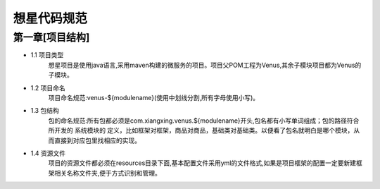 想星代码规范
=============

第一章[项目结构]
-----------------
- 1.1 项目类型
      想星项目是使用java语言,采用maven构建的微服务的项目。项目父POM工程为Venus,其余子模块项目都为Venus的子模块。

- 1.2 项目命名
      项目命名规范:venus-${modulename}(使用中划线分割,所有字母使用小写)。

- 1.3 包结构
      包的命名规范:所有包都必须是com.xiangxing.venus.${modulename}开头,包名都有小写单词组成；包的路径符合所开发的 系统模块的 定义，比如框架对框架，商品对商品，基础类对基础类。以便看了包名就明白是哪个模块，从而直接到对应包里找相应的实现。

- 1.4 资源文件
      项目的资源文件都必须在resources目录下面,基本配置文件采用yml的文件格式,如果是项目框架的配置一定要新建框架相关名称文件夹,便于方式识别和管理。









